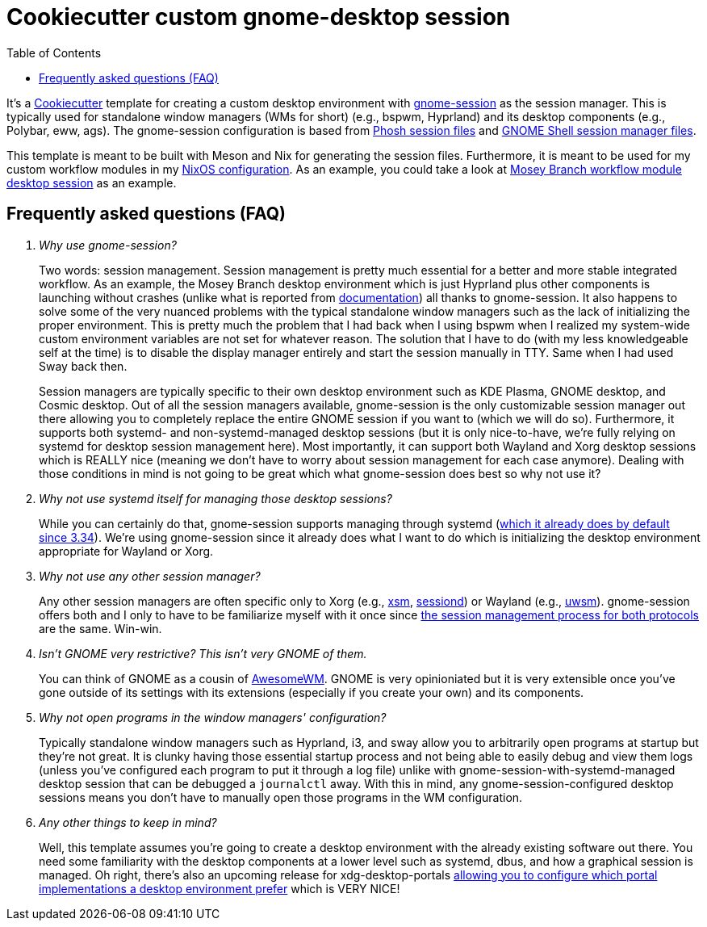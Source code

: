 = Cookiecutter custom gnome-desktop session
:toc:

It's a link:https://github.com/cookiecutter/cookiecutter[Cookiecutter] template for creating a custom desktop environment with link:https://gitlab.gnome.org/GNOME/gnome-session/[gnome-session] as the session manager.
This is typically used for standalone window managers (WMs for short) (e.g., bspwm, Hyprland) and its desktop components (e.g., Polybar, eww, ags).
The gnome-session configuration is based from link:https://gitlab.gnome.org/World/Phosh/phosh/[Phosh session files] and link:https://gitlab.gnome.org/GNOME/gnome-shell[GNOME Shell session manager files].

This template is meant to be built with Meson and Nix for generating the session files.
Furthermore, it is meant to be used for my custom workflow modules in my link:https://github.com/foo-dogsquared/nixos-config[NixOS configuration].
As an example, you could take a look at link:https://github.com/foo-dogsquared/nixos-config/tree/6549b12436ce8c8467945d39cb34d66c36f387a3/modules/nixos/workflows/mosey-branch/config/desktop-session[Mosey Branch workflow module desktop session] as an example.


== Frequently asked questions (FAQ)

[qanda]
Why use gnome-session?::
Two words: session management.
Session management is pretty much essential for a better and more stable integrated workflow.
As an example, the Mosey Branch desktop environment which is just Hyprland plus other components is launching without crashes (unlike what is reported from link:https://wiki.hyprland.org/Getting-Started/Master-Tutorial/#launching-hyprland[documentation]) all thanks to gnome-session.
It also happens to solve some of the very nuanced problems with the typical standalone window managers such as the lack of initializing the proper environment.
This is pretty much the problem that I had back when I using bspwm when I realized my system-wide custom environment variables are not set for whatever reason.
The solution that I have to do (with my less knowledgeable self at the time) is to disable the display manager entirely and start the session manually in TTY.
Same when I had used Sway back then.
+
Session managers are typically specific to their own desktop environment such as KDE Plasma, GNOME desktop, and Cosmic desktop.
Out of all the session managers available, gnome-session is the only customizable session manager out there allowing you to completely replace the entire GNOME session if you want to (which we will do so).
Furthermore, it supports both systemd- and non-systemd-managed desktop sessions (but it is only nice-to-have, we're fully relying on systemd for desktop session management here).
Most importantly, it can support both Wayland and Xorg desktop sessions which is REALLY nice (meaning we don't have to worry about session management for each case anymore).
Dealing with those conditions in mind is not going to be great which what gnome-session does best so why not use it?

Why not use systemd itself for managing those desktop sessions?::
While you can certainly do that, gnome-session supports managing through systemd (link:https://blogs.gnome.org/benzea/2019/10/01/gnome-3-34-is-now-managed-using-systemd/[which it already does by default since 3.34]).
We're using gnome-session since it already does what I want to do which is initializing the desktop environment appropriate for Wayland or Xorg.

Why not use any other session manager?::
Any other session managers are often specific only to Xorg (e.g., link:https://gitlab.freedesktop.org/xorg/app/xsm[xsm], link:https://github.com/jcrd/sessiond[sessiond]) or Wayland (e.g., link:https://github.com/Vladimir-csp/uwsm[uwsm]).
gnome-session offers both and I only to have to be familiarize myself with it once since link:https://wiki.gnome.org/Projects/SessionManagement/GnomeSession[the session management process for both protocols] are the same.
Win-win.

Isn't GNOME very restrictive? This isn't very GNOME of them.::
You can think of GNOME as a cousin of link:https://awesomewm.org/[AwesomeWM].
GNOME is very opinioniated but it is very extensible once you've gone outside of its settings with its extensions (especially if you create your own) and its components.

Why not open programs in the window managers' configuration?::
Typically standalone window managers such as Hyprland, i3, and sway allow you to arbitrarily open programs at startup but they're not great.
It is clunky having those essential startup process and not being able to easily debug and view them logs (unless you've configured each program to put it through a log file) unlike with gnome-session-with-systemd-managed desktop session that can be debugged a `journalctl` away.
With this in mind, any gnome-session-configured desktop sessions means you don't have to manually open those programs in the WM configuration.

Any other things to keep in mind?::
Well, this template assumes you're going to create a desktop environment with the already existing software out there.
You need some familiarity with the desktop components at a lower level such as systemd, dbus, and how a graphical session is managed.
Oh right, there's also an upcoming release for xdg-desktop-portals link:https://www.bassi.io/articles/2023/05/29/configuring-portals/[allowing you to configure which portal implementations a desktop environment prefer] which is VERY NICE!
